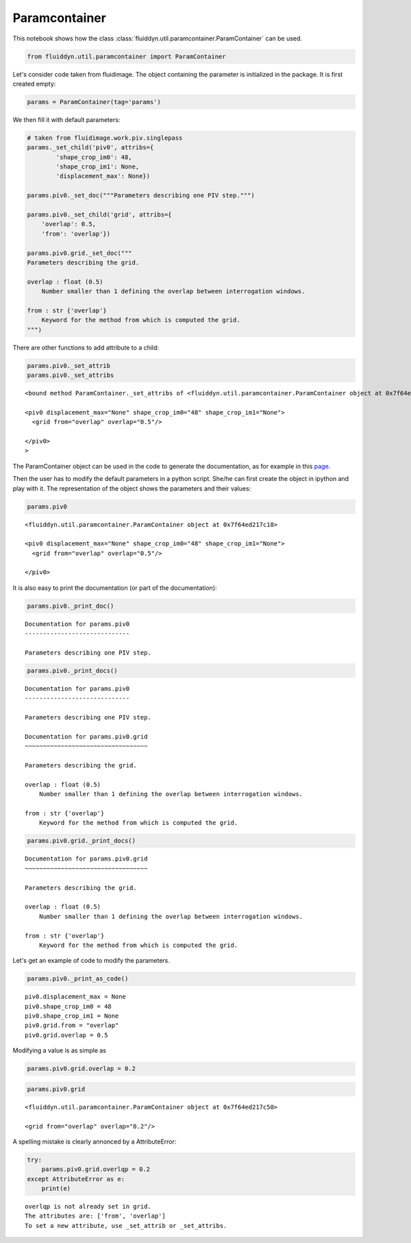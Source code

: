 
Paramcontainer
==============

This notebook shows how the class :class:`fluiddyn.util.paramcontainer.ParamContainer` can be used. 

.. code:: ipython3

    from fluiddyn.util.paramcontainer import ParamContainer

Let's consider code taken from fluidimage. The object containing the
parameter is initialized in the package. It is first created empty:

.. code:: ipython3

    params = ParamContainer(tag='params')

We then fill it with default parameters:

.. code:: ipython3

    # taken from fluidimage.work.piv.singlepass
    params._set_child('piv0', attribs={
            'shape_crop_im0': 48,
            'shape_crop_im1': None,
            'displacement_max': None})
    
    params.piv0._set_doc("""Parameters describing one PIV step.""")
    
    params.piv0._set_child('grid', attribs={
        'overlap': 0.5,
        'from': 'overlap'})
    
    params.piv0.grid._set_doc("""
    Parameters describing the grid.
    
    overlap : float (0.5)
        Number smaller than 1 defining the overlap between interrogation windows.
    
    from : str {'overlap'}
        Keyword for the method from which is computed the grid.
    """)


There are other functions to add attribute to a child:

.. code:: ipython3

    params.piv0._set_attrib
    params.piv0._set_attribs




.. parsed-literal::

    <bound method ParamContainer._set_attribs of <fluiddyn.util.paramcontainer.ParamContainer object at 0x7f64ed217c18>
    
    <piv0 displacement_max="None" shape_crop_im0="48" shape_crop_im1="None">
      <grid from="overlap" overlap="0.5"/>  
    
    </piv0>
    >



The ParamContainer object can be used in the code to generate the
documentation, as for example in this
`page <http://fluidimage.readthedocs.io/en/latest/generated/fluidimage.topologies.piv.html>`__.

Then the user has to modify the default parameters in a python script.
She/he can first create the object in ipython and play with it. The
representation of the object shows the parameters and their values:

.. code:: ipython3

    params.piv0




.. parsed-literal::

    <fluiddyn.util.paramcontainer.ParamContainer object at 0x7f64ed217c18>
    
    <piv0 displacement_max="None" shape_crop_im0="48" shape_crop_im1="None">
      <grid from="overlap" overlap="0.5"/>  
    
    </piv0>



It is also easy to print the documentation (or part of the
documentation):

.. code:: ipython3

    params.piv0._print_doc()


.. parsed-literal::

    Documentation for params.piv0
    -----------------------------
    
    Parameters describing one PIV step.
    


.. code:: ipython3

    params.piv0._print_docs()


.. parsed-literal::

    Documentation for params.piv0
    -----------------------------
    
    Parameters describing one PIV step.
    
    Documentation for params.piv0.grid
    ~~~~~~~~~~~~~~~~~~~~~~~~~~~~~~~~~~
    
    Parameters describing the grid.
    
    overlap : float (0.5)
        Number smaller than 1 defining the overlap between interrogation windows.
    
    from : str {'overlap'}
        Keyword for the method from which is computed the grid.
    


.. code:: ipython3

    params.piv0.grid._print_docs()


.. parsed-literal::

    Documentation for params.piv0.grid
    ~~~~~~~~~~~~~~~~~~~~~~~~~~~~~~~~~~
    
    Parameters describing the grid.
    
    overlap : float (0.5)
        Number smaller than 1 defining the overlap between interrogation windows.
    
    from : str {'overlap'}
        Keyword for the method from which is computed the grid.
    


Let's get an example of code to modify the parameters.

.. code:: ipython3

    params.piv0._print_as_code()


.. parsed-literal::

    piv0.displacement_max = None
    piv0.shape_crop_im0 = 48
    piv0.shape_crop_im1 = None
    piv0.grid.from = "overlap"
    piv0.grid.overlap = 0.5


Modifying a value is as simple as

.. code:: ipython3

    params.piv0.grid.overlap = 0.2

.. code:: ipython3

    params.piv0.grid




.. parsed-literal::

    <fluiddyn.util.paramcontainer.ParamContainer object at 0x7f64ed217c50>
    
    <grid from="overlap" overlap="0.2"/>  



A spelling mistake is clearly annonced by a AttributeError:

.. code:: ipython3

    try:
        params.piv0.grid.overlqp = 0.2
    except AttributeError as e:
        print(e)


.. parsed-literal::

    overlqp is not already set in grid.
    The attributes are: ['from', 'overlap']
    To set a new attribute, use _set_attrib or _set_attribs.

